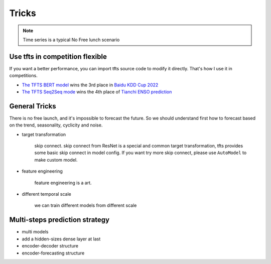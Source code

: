 Tricks
======

.. _tricks:

.. note::

    Time series is a typical No Free lunch scenario


Use tfts in competition flexible
~~~~~~~~~~~~~~~~~~~~~~~~~~~~~~~~~~~~~

If you want a better performance, you can import tfts source code to modify it directly. That's how I use it in competitions.

* `The TFTS BERT model <https://github.com/LongxingTan/KDDCup2022-Baidu>`_ wins the 3rd place in `Baidu KDD Cup 2022 <https://aistudio.baidu.com/aistudio/competition/detail/152/0/introduction>`_
* `The TFTS Seq2Seq mode <https://github.com/LongxingTan/Data-competitions/tree/master/tianchi-enso-prediction>`_ wins the 4th place of `Tianchi ENSO prediction <https://tianchi.aliyun.com/competition/entrance/531871/introduction>`_


General Tricks
~~~~~~~~~~~~~~~~~~~~~~~~~~~~

There is no free launch, and it's impossible to forecast the future. So we should understand first how to forecast based on the trend, seasonality, cyclicity and noise.

* target transformation

	skip connect. skip connect from ResNet is a special and common target transformation, tfts provides some basic skip connect in model config. If you want try more skip connect, please use ``AutoModel`` to make custom model.

* feature engineering

    feature engineering is a art.

* different temporal scale

	we can train different models from different scale


Multi-steps prediction strategy
~~~~~~~~~~~~~~~~~~~~~~~~~~~~~~~~~

* multi models

* add a hidden-sizes dense layer at last

* encoder-decoder structure

* encoder-forecasting structure
